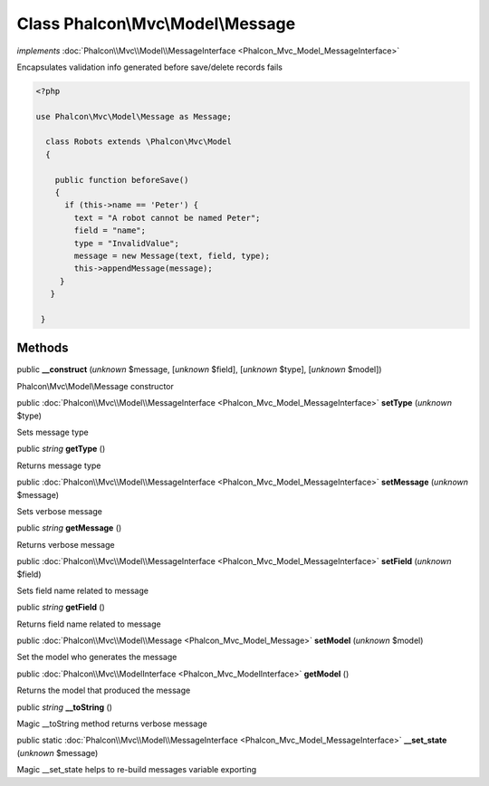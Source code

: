Class **Phalcon\\Mvc\\Model\\Message**
======================================

*implements* :doc:`Phalcon\\Mvc\\Model\\MessageInterface <Phalcon_Mvc_Model_MessageInterface>`

Encapsulates validation info generated before save/delete records fails  

.. code-block:: php

    <?php

    use Phalcon\Mvc\Model\Message as Message;
    
      class Robots extends \Phalcon\Mvc\Model
      {
    
        public function beforeSave()
        {
          if (this->name == 'Peter') {
            text = "A robot cannot be named Peter";
            field = "name";
            type = "InvalidValue";
            message = new Message(text, field, type);
            this->appendMessage(message);
         }
       }
    
     }



Methods
-------

public  **__construct** (*unknown* $message, [*unknown* $field], [*unknown* $type], [*unknown* $model])

Phalcon\\Mvc\\Model\\Message constructor



public :doc:`Phalcon\\Mvc\\Model\\MessageInterface <Phalcon_Mvc_Model_MessageInterface>`  **setType** (*unknown* $type)

Sets message type



public *string*  **getType** ()

Returns message type



public :doc:`Phalcon\\Mvc\\Model\\MessageInterface <Phalcon_Mvc_Model_MessageInterface>`  **setMessage** (*unknown* $message)

Sets verbose message



public *string*  **getMessage** ()

Returns verbose message



public :doc:`Phalcon\\Mvc\\Model\\MessageInterface <Phalcon_Mvc_Model_MessageInterface>`  **setField** (*unknown* $field)

Sets field name related to message



public *string*  **getField** ()

Returns field name related to message



public :doc:`Phalcon\\Mvc\\Model\\Message <Phalcon_Mvc_Model_Message>`  **setModel** (*unknown* $model)

Set the model who generates the message



public :doc:`Phalcon\\Mvc\\ModelInterface <Phalcon_Mvc_ModelInterface>`  **getModel** ()

Returns the model that produced the message



public *string*  **__toString** ()

Magic __toString method returns verbose message



public static :doc:`Phalcon\\Mvc\\Model\\MessageInterface <Phalcon_Mvc_Model_MessageInterface>`  **__set_state** (*unknown* $message)

Magic __set_state helps to re-build messages variable exporting



